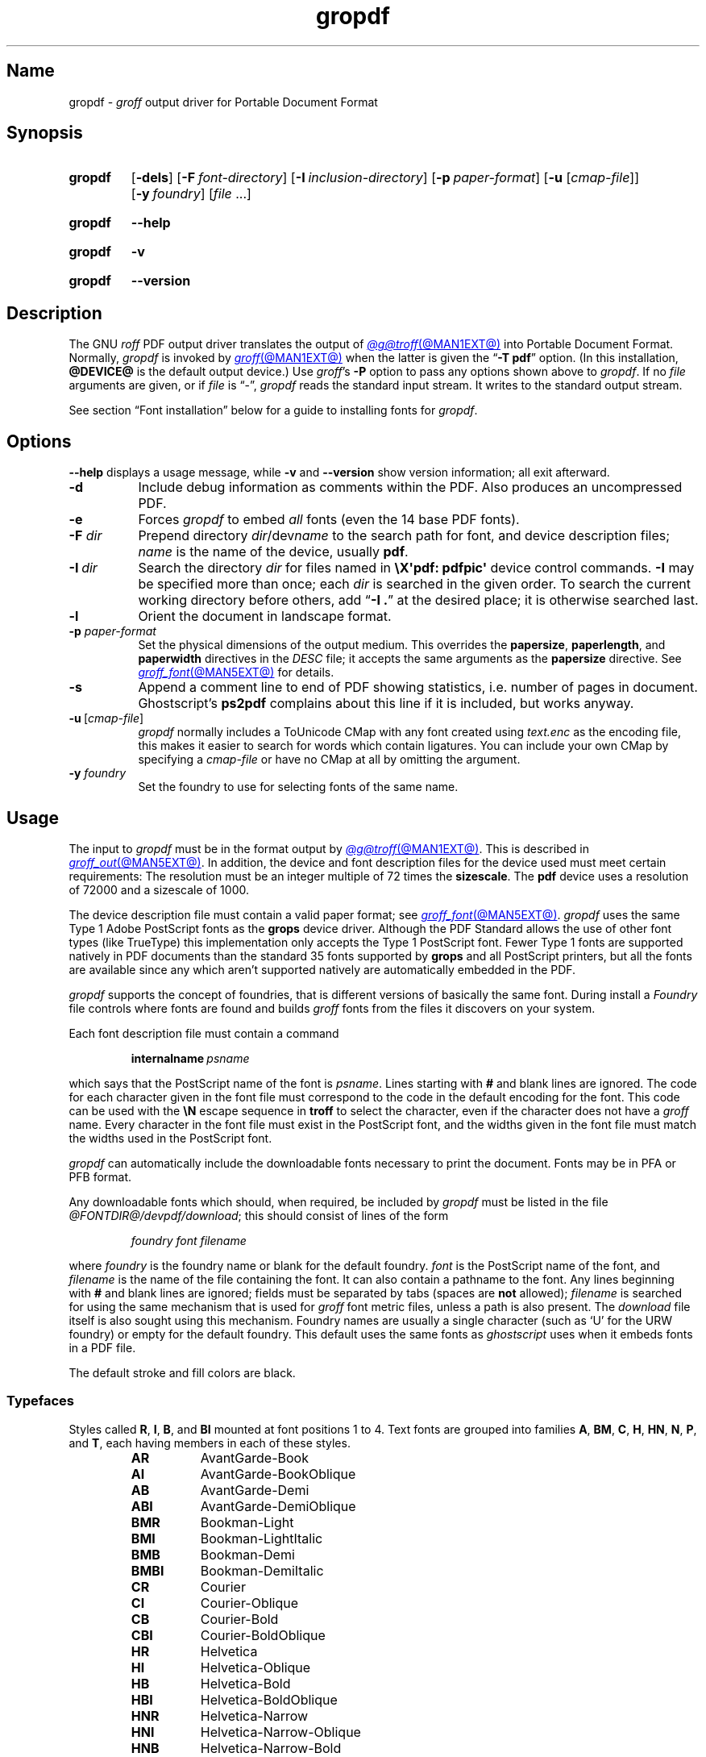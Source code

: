 .TH gropdf @MAN1EXT@ "@MDATE@" "groff @VERSION@"
.SH Name
gropdf \-
.I groff
output driver for Portable Document Format
.
.
.\" ====================================================================
.\" Legal Terms
.\" ====================================================================
.\"
.\" Copyright (C) 2011-2024 Free Software Foundation, Inc.
.\"
.\" Permission is granted to make and distribute verbatim copies of this
.\" manual provided the copyright notice and this permission notice are
.\" preserved on all copies.
.\"
.\" Permission is granted to copy and distribute modified versions of
.\" this manual under the conditions for verbatim copying, provided that
.\" the entire resulting derived work is distributed under the terms of
.\" a permission notice identical to this one.
.\"
.\" Permission is granted to copy and distribute translations of this
.\" manual into another language, under the above conditions for
.\" modified versions, except that this permission notice may be
.\" included in translations approved by the Free Software Foundation
.\" instead of in the original English.
.
.
.\" Save and disable compatibility mode (for, e.g., Solaris 10/11).
.do nr *groff_gropdf_1_man_C \n[.cp]
.cp 0
.
.\" Define fallback for groff 1.23's MR macro if the system lacks it.
.nr do-fallback 0
.if !\n(.f           .nr do-fallback 1 \" mandoc
.if  \n(.g .if !d MR .nr do-fallback 1 \" older groff
.if !\n(.g           .nr do-fallback 1 \" non-groff *roff
.if \n[do-fallback]  \{\
.  de MR
.    ie \\n(.$=1 \
.      I \%\\$1
.    el \
.      IR \%\\$1 (\\$2)\\$3
.  .
.\}
.rr do-fallback
.
.
.\" This macro definition is poor style from a portability standpoint,
.\" but it's a good test and demonstration of the standard font
.\" repertoire for the devices where it has any effect at all, and so
.\" should be retained.
.de FT
.  if '\\*(.T'ps' .ft \\$1
.  if '\\*(.T'pdf' .ft \\$1
..
.
.\" ====================================================================
.SH Synopsis
.\" ====================================================================
.
.SY gropdf
.RB [ \-dels ]
.RB [ \-F\~\c
.IR font-directory ]
.RB [ \-I\~\c
.IR inclusion-directory ]
.RB [ \-p\~\c
.IR paper-format ]
\#.RB [ \-w\~\c
\#.IR n ]
.RB [ \-u
.RI [ cmap-file ]]
.RB [ \-y\~\c
.IR foundry ]
.RI [ file\~ .\|.\|.]
.YS
.
.
.P
.SY gropdf
.B \-\-help
.YS
.
.
.P
.SY gropdf
.B \-v
.YS
.
.SY gropdf
.B \%\-\-version
.YS
.
.
.\" ====================================================================
.SH Description
.\" ====================================================================
.
The GNU
.I roff
PDF output driver translates the output of
.MR @g@troff @MAN1EXT@
into Portable Document Format.
.
Normally,
.I gropdf
is invoked by
.MR groff @MAN1EXT@
when the latter is given the
.RB \[lq] \-T\~pdf \[rq]
option.
.
(In this installation,
.B @DEVICE@
is the default output device.)
.
Use
.IR groff 's
.B \-P
option to pass any options shown above to
.IR gropdf .
.
If no
.I file
arguments are given,
or if
.I file
is \[lq]\-\[rq],
.I gropdf
reads the standard input stream.
.
It writes to the standard output stream.
.
.
.P
See section \[lq]Font installation\[rq] below for a guide to installing
fonts for
.IR gropdf .
.
.
.\" ====================================================================
.SH Options
.\" ====================================================================
.
.B \-\-help
displays a usage message,
while
.B \-v
and
.B \%\-\-version
show version information;
all exit afterward.
.
.
.TP 8n \" "-F dir" + 2n
.B \-d
Include debug information as comments within the PDF.
.
Also produces an uncompressed PDF.
.
.
.TP
.B \-e
Forces
.I gropdf
to embed
.I all
fonts (even the 14 base PDF fonts).
.
.
.TP
.BI \-F " dir"
Prepend directory
.IR dir /dev name
to the search path for font, and device description files;
.I name
is the name of the device, usually
.BR pdf .
.
.TP
.BI \-I\~ dir
Search the directory
.I dir
for files named in
.B \[rs]X\[aq]pdf: pdfpic\[aq]
device control commands.
.
.B \-I
may be specified more than once;
each
.I dir
is searched in the given order.
.
To search the current working directory before others,
add
.RB \[lq] "\-I .\&" \[rq]
at the desired place;
it is otherwise searched last.
.
.
.TP
.B \-l
Orient the document in landscape format.
.
.TP
.BI \-p " paper-format"
Set the physical dimensions of the output medium.
.
This overrides the
.BR papersize ,
.BR paperlength ,
and
.B paperwidth
directives in the
.I DESC
file;
it accepts the same arguments as the
.B papersize
directive.
.
See
.MR groff_font @MAN5EXT@
for details.
.
.
.TP
.B \-s
Append a comment line to end of PDF showing statistics,
i.e.\& number of pages in document.
.
Ghostscript's
.B ps2pdf
complains about this line if it is included, but works anyway.
.
.
.TP
.BR \-u \~[\c
.IR cmap-file ]
.I gropdf
normally includes a ToUnicode CMap with any font created using
.I text.enc
as the encoding file,
this makes it easier to search for words which contain ligatures.
.
You can include your own CMap by specifying a
.I cmap-file
or have no CMap at all by omitting the argument.
.
.
.\" .TP
.\" .BI \-w n
.\" Lines should be drawn using a thickness of
.\" .IR n \~\c
.\" thousandths of an em.
.\" .
.\" If this option is not given, the line thickness defaults to
.\" 0.04\~em.
.\" .
.\" .
.TP
.BI \-y " foundry"
Set the foundry to use for selecting fonts of the same name.
.
.
.\" ====================================================================
.SH Usage
.\" ====================================================================
.
The input to
.I gropdf
must be in the format output by
.MR @g@troff @MAN1EXT@ .
.
This is described in
.MR groff_out @MAN5EXT@ .
.
In addition, the device and font description files for the device used
must meet certain requirements:
.
The resolution must be an integer multiple of\~72 times the
.BR sizescale .
.
The
.B pdf
device uses a resolution of 72000 and a sizescale of 1000.
.
.
.LP
The device description file must contain a valid paper format;
see
.MR groff_font @MAN5EXT@ .
.
.I gropdf
uses the same Type\~1 Adobe PostScript fonts as the
.B grops
device driver.
.
Although the PDF Standard allows the use of other font types (like
TrueType) this implementation only accepts the Type\~1 PostScript
font.
.
Fewer Type\~1 fonts are supported natively in PDF documents than the
standard 35 fonts supported by
.B grops
and all PostScript printers, but all the fonts are available since any
which aren't supported natively are automatically embedded in the
PDF.
.
.
.LP
.I gropdf
supports the concept of foundries,
that is different versions of basically the same font.
.
During install a
.I Foundry
file controls where fonts are found and builds
.I groff
fonts from the files it discovers on your system.
.
.
.LP
Each font description file must contain a command
.
.IP
.BI internalname\  psname
.
.LP
which says that the PostScript name of the font is
.IR psname .
.
Lines starting with
.B #
and blank lines are ignored.
.
The code for each character given in the font file must correspond
to the code in the default encoding for the font.
.
This code can be used with the
.B \[rs]N
escape sequence in
.B troff
to select the character,
even if the character does not have a
.I groff
name.
.
Every character in the font file must exist in the PostScript font, and
the widths given in the font file must match the widths used
in the PostScript font.
.\" .
.\" .
.\" .LP
.\" Note that
.\" .B grops
.\" is able to display all glyphs in a PostScript font, not only 256.
.\" .I enc_file
.\" (or the default encoding if no encoding file specified) just defines
.\" the order of glyphs for the first 256 characters;
.\" all other glyphs are accessed with additional encoding vectors which
.\" .B grops
.\" produces on the fly.
.
.
.LP
.I gropdf
can automatically include the downloadable fonts necessary
to print the document.
.
Fonts may be in PFA or PFB format.
.LP
.
Any downloadable fonts which should, when required, be included by
.I gropdf
must be listed in the file
.IR @FONTDIR@/\:\%devpdf/\:\%download ;
this should consist of lines of the form
.
.IP
.I
foundry font filename
.
.LP
where
.I foundry
is the foundry name or blank for the default foundry.
.
.I font
is the PostScript name of the font,
and
.I filename
is the name of the file containing the font.
.
It can also contain a pathname to the font.
.
Any lines beginning with
.B #
and blank lines are ignored;
fields must be separated by tabs
(spaces are
.B not
allowed);
.I filename
is searched for using the same mechanism that is used
for
.I groff
font metric files,
unless a path is also present.
.
The
.I download
file itself is also sought using this mechanism.
.
Foundry names are usually a single character
(such as \[oq]U\[cq] for the URW foundry)
or empty for the default foundry.
.
This default uses the same fonts as
.I ghostscript
uses when it embeds fonts in a PDF file.
.
.
.P
The default stroke and fill colors are black.
.
.
.\" ====================================================================
. SS Typefaces
.\" ====================================================================
.
Styles called
.BR R ,
.BR I ,
.BR B ,
and
.B BI
mounted at font positions 1 to\~4.
.
Text fonts are grouped into families
.BR A ,
.BR BM ,
.BR C ,
.BR H ,
.BR HN ,
.BR N ,
.BR P ,
.RB and\~ T ,
each having members in each of these styles.
.
.
.RS
.TP 8n \" BMBI + 2n + hand-tuned for PDF
.B AR
.FT AR
AvantGarde-Book
.FT
.
.TQ
.B AI
.FT AI
AvantGarde-BookOblique
.FT
.
.TQ
.B AB
.FT AB
AvantGarde-Demi
.FT
.
.TQ
.B ABI
.FT ABI
AvantGarde-DemiOblique
.FT
.
.TQ
.B BMR
.FT BMR
Bookman-Light
.FT
.
.TQ
.B BMI
.FT BMI
Bookman-LightItalic
.FT
.
.TQ
.B BMB
.FT BMB
Bookman-Demi
.FT
.
.TQ
.B BMBI
.FT BMBI
Bookman-DemiItalic
.FT
.
.TQ
.B CR
.FT CR
Courier
.FT
.
.TQ
.B CI
.FT CI
Courier-Oblique
.FT
.
.TQ
.B CB
.FT CB
Courier-Bold
.FT
.
.TQ
.B CBI
.FT CBI
Courier-BoldOblique
.FT
.
.TQ
.B HR
.FT HR
Helvetica
.FT
.
.TQ
.B HI
.FT HI
Helvetica-Oblique
.FT
.
.TQ
.B HB
.FT HB
Helvetica-Bold
.FT
.
.TQ
.B HBI
.FT HBI
Helvetica-BoldOblique
.FT
.
.TQ
.B HNR
.FT HNR
Helvetica-Narrow
.FT
.
.TQ
.B HNI
.FT HNI
Helvetica-Narrow-Oblique
.FT
.
.TQ
.B HNB
.FT HNB
Helvetica-Narrow-Bold
.FT
.
.TQ
.B HNBI
.FT HNBI
Helvetica-Narrow-BoldOblique
.FT
.
.TQ
.B NR
.FT NR
NewCenturySchlbk-Roman
.FT
.
.TQ
.B NI
.FT NI
NewCenturySchlbk-Italic
.FT
.
.TQ
.B NB
.FT NB
NewCenturySchlbk-Bold
.FT
.
.TQ
.B NBI
.FT NBI
NewCenturySchlbk-BoldItalic
.FT
.
.TQ
.B PR
.FT PR
Palatino-Roman
.FT
.
.TQ
.B PI
.FT PI
Palatino-Italic
.FT
.
.TQ
.B PB
.FT PB
Palatino-Bold
.FT
.
.TQ
.B PBI
.FT PBI
Palatino-BoldItalic
.FT
.
.TQ
.B TR
.FT TR
Times-Roman
.FT
.
.TQ
.B TI
.FT TI
Times-Italic
.FT
.
.TQ
.B TB
.FT TB
Times-Bold
.FT
.
.TQ
.B TBI
.FT TBI
Times-BoldItalic
.FT
.RE
.
.
.br
.ne 3v
.P
Another text font is not a member of a family.
.
.RS
.TP 8n \" BMBI (above) + 2n + hand-tuned for PDF
.B ZCMI
.FT ZCMI
ZapfChancery-MediumItalic
.FT
.RE
.
.
.P
Special fonts include
.BR S ,
the PostScript Symbol font,
and
.BR EURO ,
which offers a Euro glyph for use with old devices lacking it.
.
.\" XXX: This is expected to change in groff 1.24.
Lowercase Greek letters are automatically slanted to match the
SymbolSlanted font
.RB ( SS )
available to
.MR grops @MAN1EXT@ .
.
Zapf Dingbats is available as
.BR ZD .
.
In contrast to
.I grops ,
.I gropdf
does not require a reversed variant of it
.RB ( ZDR );
the \[lq]hand pointing left\[rq] glyph
.RB ( \[rs][lh] )
is available nevertheless,
since it is defined using the
.B \[rs]X\[aq]pdf: xrev\[aq]
device control command
(see below).
.
Most glyphs in these fonts are unnamed and must be accessed using
.BR \[rs]N .
.
.B EURO
is not a standard PDF font,
but supplied by
.I groff
and therefore included in the default
.I download
file.
.
.
.\" ====================================================================
. SS "Device control commands"
.\" ====================================================================
.
.I gropdf
supports many device control functions,
accessed with the
.I groff
request
.B device
or
.I roff
.B \[rs]X
escape sequence.
.
First,
it
understands many of the device control commands supported by
.MR grops 1 .
.
.
.TP
.B \[rs]X\[aq]ps: invis\[aq]
Suppress output.
.
.
.TP
.B \[rs]X\[aq]ps: endinvis\[aq]
Stop suppressing output.
.
.
.TP
.BI "\[rs]X\[aq]ps: exec gsave currentpoint 2 copy translate\~" n\~\c
.B rotate neg exch neg exch translate\[aq]
where
.I n
is the angle of rotation.
.
This is to support the
.B align
command in
.MR @g@pic 1 .
.
.
.TP
.B \[rs]X\[aq]ps: exec grestore\[aq]
Used by
.MR @g@pic 1
to restore state after rotation.
.
.
.TP
.BI "\[rs]X\[aq]ps: exec " "n\~" "setlinejoin\[aq]"
where
.I n
can be one of the following values.
.
.
.IP
0 = Miter join
.br
1 = Round join
.br
2 = Bevel join
.
.
.TP
.BI "\[rs]X\[aq]ps: exec " "n " "setlinecap\[aq]"
where
.I n
can be one of the following values.
.
.
.IP
0 = Butt cap
.br
1 = Round cap, and
.br
2 = Projecting square cap
.
.
.LP
.TP
.BR "\[rs]X\[aq]ps:\~" .\|.\|.\& "\~pdfmark\[aq]"
All the
.I pdfmark
macros installed by using
.I \-m pdfmark
or
.I \-m mspdf
(see documentation in
.IR pdfmark.pdf ).
.
A subset of these macros are installed automatically when you use
.B \-Tpdf
so you should not need to use
.RB \[lq] "\-m pdfmark" \[rq]
to access most PDF functionality.
.
.
.br
.ne 3v
.P
.I gropdf
also supports a subset of the commands introduced in
.IR gpresent 's
.IR present.tmac .
.
.
.RS
.TP
.B PAUSE
.TQ
.B BLOCKS
.TQ
.B BLOCKE
.RE
.
.
.P
These allow you to create presentation PDFs.
.
Many of the other
commands are already available in other macro packages.
.
.
.LP
These commands are implemented with
.I groff
X commands:-
.
.
.LP
.TP
.B \[rs]X\[aq]ps: exec %%%%PAUSE\[aq]
The section before this is treated as a block and is introduced using
the current
.B BLOCK
transition setting
(see
.RB \[lq] "\[rs]X\[aq]pdf: transition\[aq]" \[rq]
below).
.
Equivalently,
.B \%.pdfpause
is available as a macro.
.TP
.B \[rs]X\[aq]ps: exec %%%%BEGINONCE\[aq]
Any text following this command (up to %%%%ENDONCE) is shown only once,
the next %%%%PAUSE will remove it.
If producing a non-presentation PDF, i.e.\&
ignoring the pauses, see
.I \%GROPDF_NOSLIDE
below, this text is ignored.
.LP
.TP
.B \[rs]X\[aq]ps: exec %%%%ENDONCE\[aq]
This terminates the block defined by %%%%BEGINONCE.
This pair of commands
is what implements the \&.BLOCKS Once/.BLOCKE commands in
.IR present.tmac .
.
.
.LP
The
.I mom
macro package already integrates these extensions,
so you can build slides with
.IR mom .
.
.
.LP
If you use
.I present.tmac
with
.I gropdf
there is no need to run the program
.MR presentps @MAN1EXT@
since the output will already be a presentation PDF.
.
.
.LP
All other
.B ps:
tags are silently ignored.
.
.
.LP
.I gropdf
also recognizes a device control command used by the DVI driver.
.
.
.TP
.BI \[rs]X\[aq]papersize= width , length \[aq]
Set the page dimensions in centimeters to
.I width
by
.I length.
.
If the
.B \-l
option was specified,
these dimensions are swapped.
.
Changes to the paper dimensions should occur prior to the first page,
or during page ejection before starting a subsequent one.
.
.
.IP
.I Caution:
the ordering of dimensions differs from that used by
.I papersize.tmac
and
.MR @g@troff @MAN1EXT@ 's
.RB \[lq] "\-d \%paper" \[rq]
option.
.
.
.LP
.I gropdf
supports several more device control features using the
.B pdf:
tag.
.
Some have counterpart
.I convenience macros
that take the same arguments and behave equivalently.
.
.
.TP
.BI "\[rs]X\[aq]pdf: pdfpic\~" file\~\c
.IR "alignment width height line-length" \[aq]
Place an image of the specified
.I width
containing the PDF drawing from file
.I file
of desired
.I width
and
.I height
(if
.I height
is missing or zero then it is scaled proportionally).
.
If
.I alignment
is
.B \-L
the drawing is left-aligned.
.
If it is
.B \-C
or
.B \-R
a
.I line-length
greater than the width of the drawing is required as well.
.
If
.I width
is specified as zero then the width is scaled in proportion to the
height.
.
.\" .IP
.\" See
.\" .BR groff_tmac (@MAN7EXT@)
.\" for a description of the
.\" .B PSPIC
.\" macro which provides a convenient high-level interface for inclusion
.\" of PostScript graphics.
.
.TP
.B \[rs]X\[aq]pdf: xrev\[aq]
Toggle the reversal of glyph direction.
.
This feature works by reversing all following text.
Each separate letter is also mirrored.
.
One application is the reversal of glyphs in the Zapf Dingbats font.
.
To restore the normal glyph orientation,
repeat the command.
.
.
.TP
.BI "\[rs]X\[aq]pdf: markstart " "/ANN-definition" \[aq]
.TQ
.B \[rs]X\[aq]pdf: markend\[aq]
Macros that support PDF bookmarks use these calls internally to
start and stop (respectively) the placement of the bookmark's
.I hot spot;
the user will have called
.RB \[lq] .pdfhref\~L \[rq]
with the text of the hot spot.
.
Normally,
these are never used except from within the
.I pdfmark
macros.
.
.
.TP
.B \[rs]X\[aq]pdf: marksuspend\[aq]
.TQ
.B \[rs]X\[aq]pdf: markrestart\[aq]
If you use a page location trap to produce a header or footer,
or otherwise interrupt a document's text,
you need to use these commands if a PDF
.I hot spot
crosses a trap boundary;
otherwise any text output by the trap will be marked as part of the hot
spot.
.
To prevent this error,
place these device control commands or their corresponding
convenience macros
.B \%.pdfmarksuspend
and
.B \%.pdfmarkrestart
at the start and end of the trap macro,
respectively.
.
.
.TP
.BI "\[rs]X\[aq]pdf: pagename\~" name \[aq]
Assign the current page a
.IR name .
.
All documents bear two default names,
.RB \[oq] top "\[cq] and \[oq]" bottom \[cq].
.
The convenience macro for this command is
.BR \%.pdfpagename .
.
.
.TP
.BI "\[rs]X\[aq]pdf: switchtopage\~" "when name" \[aq]
Normally each new page is appended to the end of the document,
this command allows following pages to be inserted at a
.I \[oq]named\[cq]
position within the document (see pagename command above).
.I \[oq]when\[cq]
can be either
.RI \[oq] after "\[cq] or \[oq]" before \[cq].
If it is omitted it defaults to
.RI \[oq] before \[cq].
.
It should be used at the end of the page before you want the switch to
happen.
.
This allows pages such as a TOC to be moved to elsewhere in the
document,
but more esoteric uses are possible.
.
The convenience macro for this command is
.BR \%.pdfswitchtopage .
.
.
.TP
.BI \[rs]X\[aq]pdf:\~transition\~ feature\~\c
.IB "mode duration dimension motion direction scale bool" \[aq]
where
.I feature
can be either SLIDE or BLOCK.
When it is SLIDE the transition is used
when a new slide is introduced to the screen,
if BLOCK then this transition is used for the individual blocks which
make up the slide.
.
.
.IP
.I mode
is the transition type between slides:-
.RS
.IP
.B Split
- Two lines sweep across the screen, revealing the new page.
The lines
may be either horizontal or vertical and may move inward from the
edges of the page or outward from the center, as specified by the
.I dimension
and
.I motion
entries, respectively.
.br
.B Blinds
- Multiple lines, evenly spaced across the screen, synchronously
sweep in the same direction to reveal the new page.
The lines may be
either horizontal or vertical, as specified by the
.I dimension
entry.
Horizontal
lines move downward; vertical lines move to the right.
.br
.B Box
- A rectangular box sweeps inward from the edges of the page or
outward from the center, as specified by the
.I motion
entry, revealing the new page.
.br
.B Wipe
- A single line sweeps across the screen from one edge to the other in
the direction specified by the
.I direction
entry, revealing the new page.
.br
.B Dissolve
- The old page dissolves gradually to reveal the new one.
.br
.B Glitter
- Similar to Dissolve,
except that the effect sweeps across the page in a wide band moving from
one side of the screen to the other in the direction specified by the
.I direction
entry.
.br
.B R
- The new page simply replaces the old one with no special transition
effect; the
.I direction
entry shall be ignored.
.br
.B Fly
- (PDF 1.5) Changes are flown out or in (as specified by
.IR motion ),
in the
direction specified by
.IR direction ,
to or from a location that is offscreen except
when
.I direction
is
.BR None .
.br
.B Push
- (PDF 1.5) The old page slides off the screen while the new page
slides in, pushing the old page out in the direction specified by
.IR direction .
.br
.B Cover
- (PDF 1.5) The new page slides on to the screen in the direction
specified by
.IR direction ,
covering the old page.
.br
.B Uncover
- (PDF 1.5) The old page slides off the screen in the direction
specified by
.IR direction ,
uncovering the new page in the direction
specified by
.IR direction .
.br
.B Fade
- (PDF 1.5) The new page gradually becomes visible through the
old one.
.LP
.RE
.IP
.I duration
is the length of the transition in seconds (default 1).
.LP
.IP
.I dimension
(Optional;
.BR Split " and " Blinds
transition styles only) The dimension in which the
specified transition effect shall occur:
.B H
Horizontal, or
.B V
Vertical.
.LP
.IP
.I motion
(Optional;
.BR Split ,
.BR Box " and " Fly
transition styles only) The direction of motion for
the specified transition effect:
.B I
Inward from the edges of the page, or
.B O
Outward from the center of the page.
.LP
.IP
.I direction
(Optional;
.BR Wipe ,
.BR Glitter ,
.BR Fly ,
.BR Cover ,
.BR Uncover " and " Push
transition styles only)
The direction in which the specified transition effect shall moves,
expressed in degrees counterclockwise starting from a left-to-right
direction.
If the value is a number, it shall be one of:
.B 0
= Left to right,
.B 90
= Bottom to top (Wipe only),
.B 180
= Right to left (Wipe only),
.B 270
= Top to bottom,
.B 315
= Top-left to bottom-right (Glitter only)
The value can be
.BR None ,
which is relevant only for the
.B Fly
transition when the value of
.I scale
is not 1.0.
.LP
.IP
.I scale
(Optional; PDF 1.5;
.B Fly
transition style only) The starting or ending scale at
which the changes shall be drawn.
If
.I motion
specifies an inward transition, the scale
of the changes drawn shall progress from
.I scale
to 1.0 over the course of the
transition.
If
.I motion
specifies an outward transition, the scale of the changes drawn
shall progress from 1.0 to
.I scale
over the course of the transition
.LP
.IP
.I bool
(Optional; PDF 1.5;
.B Fly
transition style only) If
.BR true ,
the area that shall be flown
in is rectangular and opaque.
.LP
.IP
This command can be used by calling the macro
.B .pdftransition
using the parameters described above.
Any of the parameters may be
replaced with a "." which signifies the parameter retains its
previous value, also any trailing missing parameters are ignored.
.LP
.IP
.B Note:
not all PDF Readers support any or all these transitions.
.LP
.
.
.TP
.BI "\eX\[aq]pdf: background\~" "cmd left top right bottom weight" \[aq]
.TQ
.B "\eX\[aq]pdf: background off\[aq]"
.TQ
.BI "\eX\[aq]pdf: background footnote\~" bottom \[aq]
produces a background rectangle on the page,
where
.RS
.TP
.I cmd
is the command,
which can be any of
.RB \[lq] page | fill | box \[rq]
in combination.
.
Thus,
.RB \[lq] pagefill \[rq]
would draw a rectangle which covers the whole current page size
(in which case the rest of the parameters can be omitted because the box
dimensions are taken from the current media size).
.
.RB \[lq] boxfill \[rq],
on the other hand,
requires the given dimensions to place the box.
.
Including
.RB \[lq] fill \[rq]
in the command will paint the rectangle with the current fill colour
(as with
.BR \[rs]M[] )
and including
.RB \[lq] box \[rq]
will give the rectangle a border in the current stroke colour
(as with
.BR \[rs]m[] ).
.
.
.IP
.I cmd
may also be
.RB \[lq] off \[rq]
on its own,
which will terminate drawing the current box.
.
If you have specified a page colour with
.RB \[lq] pagefill \[rq],
it is always the first box in the stack,
and if you specify it again,
it will replace the first entry.
.
Be aware that the
.RB \[lq]  pagefill \[rq]
box renders the page opaque,
so tools that \[lq]watermark\[rq] PDF pages are unlikely to be
successful.
.
To return the background to transparent,
issue an
.RB \[lq] off \[rq]
command with no other boxes open.
.
.
.IP
Finally,
.I cmd
may be
.RB \[lq] footnote \[rq]
followed by a new value for
.IR bottom ,
which will be used for all open boxes on the current page.
This is to allow room for footnote areas that grow while a page is
processed
(to accommodate multiple footnotes,
for instance).
.
(If the value is negative,
it is used as an offset from the bottom of the page.)
.
.
.TP
.I left
.TQ
.I top
.TQ
.I right
.TQ
.I bottom
are the coordinates of the box.
.
The
.I top
and
.I bottom
coordinates are the minimum and maximum for the box,
since the actual start of the box is
.IR groff 's
drawing position when you issue the command,
and the bottom of the box is the point where you turn the box
.RB \[lq] off \[rq].
.
The top and bottom coordinates are used only if the box drawing extends
onto the next page;
ordinarily,
they would be set to the header and footer margins.
.
.
.TP
.I weight
provides the line width for the border if
.RB \[lq] box \[rq]
is included in the command.
.
.
.P
The convenience macro for this escape sequence is
.BR .pdfbackground .
.
An
.I sboxes
macro file is also available;
see
.MR groff_tmac @MAN5EXT@ .
.RE
.
.
.TP
.BI "\[rs]X\[aq]pdf: pagenumbering\~" "type prefix start" \[aq]
.RS
Control the page numbering shown in a PDF reader's outline
(which also contains bookmarks).
.
Normally,
the page number associated with each bookmark is its sequence number in
the file,
but this might not match the desired numbering scheme.
.
A document may bear a cover sheet
(which has no page number);
front matter
(possibly including a table of contents)
that uses lowercase roman numerals;
the main matter,
which uses arabic numerals;
and back matter,
which may include appendices that are each prefixed with a letter and
independently numbered.
.
Place this command prior to breaking the page to which the new numbering
scheme is to apply.
.
It then persists until changed again.
.
.
.P
.TP 8n \" "prefix" + 2n
.I type
specifies the numbering system to use. It
should be one of
.RB \[lq] Decimal \[rq],
.RB \[lq] Roman \[rq],
.RB \[lq] roman \[rq],
.RB \[lq] Alpha \[rq],
or
.RB \[lq] alpha \[rq].
.
This parameter may be abbreviated to the first letter,
whose lettercase determines that used for the numbers where applicable.
.
The ordering used by the alphabetic numbering systems is
A-Z \&.\|.\|.\& AA-AZ \&.\|.\|.\& ZA-ZZ.
.
.I type
can also be
.RB \[lq] .\& \[rq],
which selects no numbering system;
you may still provide a
.I prefix.
.
.
.TP
.I prefix
specifies text to precede the page number.
.
For example,
to number the pages of an appendix
\[lq]A-1\[rq],
\[lq]A-2\[rq],
and so forth,
use a
.I prefix
of
.RB \[lq] A- \[rq]
and a
.I type
of
.RB \[lq] Decimal \[rq].
.
.
.TP
.I start
determines the page number.
.
It defaults to 1.
.
.
.P
The convenience macro for this escape sequence is
.BR \%.pdfpagenumbering .
.RE
.
.
.\" ====================================================================
.SS Macros
.\" ====================================================================
.
.IR gropdf 's
support macros in
.I pdf\.tmac
define the convenience macros described above.
.
Some features have no direct device control command counterpart.
.
.
.\" pdfhref
.
.
.TP
.BI ".pdfinfo /" "field content"\~\c
\&.\|.\|.
Define PDF metadata.
.
.I field
may be be one of
.BR Title ,
.BR Author ,
.BR Subject ,
.BR Keywords ,
or another datum supported by the PDF standard or your reader.
.
.I field
must be prefixed with a slash.
.
.
.\" ====================================================================
.SS "Importing graphics"
.\" ====================================================================
.
.I gropdf
supports only the inclusion of other PDF files for inline images.
.
Such a PDF file may,
however,
contain any of the graphic formats supported by
the PDF standard,
such as JPEG/JFIF,
PNG,
and GIF.
.
Any application that outputs PDF can thus be used to prepare files for
embedding in documents processed by
.I groff
and
.IR gropdf .
.
.
.P
The PDF file you wish to insert must be a single page and the drawing
must just fit inside the media size of the PDF file.
.
In
.MR inkscape 1
or
.MR gimp 1 ,
for example,
make sure the canvas size just fits the image.
.
.
.P
The PDF parser
.I gropdf
implements has not been rigorously tested with all applications that
produce PDF.
.
If you find a single-page PDF which fails to import properly,
try processing it with the
.MR pdftk 1
program.
.
.
.RS
.EX
pdftk\~\c
.I existing-file\~\c
output\~\c
.I new-file
.EE
.RE
.
You may find that
.I new-file
imports successfully.
.
.
.\" ====================================================================
.SS "TrueType and other font formats"
.\" ====================================================================
.
.I gropdf
does not yet support any font formats besides Adobe Type 1
(PFA or PFB).
.
.
.\" ====================================================================
.SH "Font installation"
.\" ====================================================================
.
The following is a step-by-step font installation guide for
.I gropdf.
.
.
.IP \[bu] 3n
Convert your font to something
.I groff
understands.
.
This is a PostScript Type\~1 font in PFA or PFB format,
together with an AFM file.
.
A PFA file begins as follows.
.
.RS
.RS \" two RS calls to get inboard of IP indentation
.EX
%!PS\-AdobeFont\-1.0:
.EE
.RE \" but only one to get back to it
.
A PFB file contains this string as well,
preceded by some non-printing bytes.
.
In the following steps,
we will consider the use of CTAN's
.UR https://\:ctan.org/\:tex\-archive/\:fonts/\:brushscr
BrushScriptX-Italic
.UE
font in PFA format.
.RE \" now restore left margin
.
.
.IP \[bu]
Convert the AFM file to a
.I groff
font description file with the
.MR afmtodit @MAN1EXT@
program.
.
For instance,
.
.RS
.RS \" two RS calls to get inboard of IP indentation
.EX
$ \c
.B afmtodit BrushScriptX\-Italic.afm text.map BSI
.EE
.RE \" but only one to get back to it
.
converts the Adobe Font Metric file
.I BrushScriptX\-Italic.afm
to the
.I groff
font description file
.IR BSI .
.RE \" now restore left margin
.
.
.IP
If you have a font family which provides regular upright (roman),
bold,
italic,
and
bold-italic styles,
(where \[lq]italic\[rq] may be \[lq]oblique\[rq] or \[lq]slanted\[rq]),
we recommend using
.BR R ,
.BR B ,
.BR I ,
and
.BR BI ,
respectively,
as suffixes to the
.I groff
font family name to enable
.IR groff 's
font family and style selection features.
.
An example is
.IR groff 's
built-in support for Times:
the font family
name is abbreviated as
.BR T ,
and the
.I groff
font names are therefore
.BR TR ,
.BR TB ,
.BR TI ,
and
.BR TBI .
.
In our example,
however,
the BrushScriptX font is available in a single style only,
italic.
.
.
.IP \[bu]
Install the
.I groff
font description file(s) in a
.I devpdf
subdirectory in the search path that
.I groff
uses for device and font file descriptions.
.
See the
.I GROFF_FONT_PATH
entry in section \[lq]Environment\[rq] of
.MR @g@troff @MAN1EXT@
for the current value of the font search path.
.
While
.I groff
doesn't directly use AFM files,
it is a good idea to store them alongside its font description files.
.
.
.IP \[bu]
Register fonts in the
.I devpdf/download
file so they can be located for embedding in PDF files
.I gropdf
generates.
.
Only the first
.I download
file encountered in the font search path is read.
.
If in doubt,
copy the default
.I download
file
(see section \[lq]Files\[rq] below)
to the first directory in the font search path and add your fonts there.
.
The PostScript font name used by
.I gropdf
is stored in the
.B internalname
field in the
.I groff
font description file.
.
(This name does not necessarily resemble the font's file name.)
.
If the font in our example had originated from a foundry named
.BR Z ,
we would add the following line to
.IR download .
.
.RS
.RS \" two RS calls to get inboard of IP indentation
.EX
Z\[->]BrushScriptX\-Italic\[->]BrushScriptX\-Italic.pfa
.EE
.RE \" but only one to get back to it
.
A tab character,
depicted as \[->],
separates the fields.
.
The default foundry has no name:
its field is empty and
entries corresponding to it start with a tab character,
as will the one in our example.
.RE \" now restore left margin
.
.
.IP \[bu]
Test the selection and embedding of the new font.
.
.RS
.RS \" two RS calls to get inboard of IP indentation
.EX
printf "\[rs]\[rs]f[BSI]Hello, world!\[rs]n" \
| groff \-T pdf \-P \-e >hello.pdf
see hello.pdf
.EE
.RE
.RE
.
.
.br
.ne 5v
.\" ====================================================================
.SH Environment
.\" ====================================================================
.
.TP
.I GROFF_FONT_PATH
A list of directories in which to seek the selected output device's
directory of device and font description files.
.
If,
in the
.I download
file,
the font file has been specified with a full path,
no directories are searched.
.
See
.MR @g@troff @MAN1EXT@
and
.MR groff_font @MAN5EXT@ .
.
.
.TP
.I GROPDF_NOSLIDE
If set and evaluates to a true value
(to Perl),
.\" XXX: The above is inconsistent with the way grotty(1) handles
.\" "GROFF_NO_SGR".
.I gropdf
ignores commands specific to presentation PDFs,
producing a normal PDF instead.
.
.
.TP
.I SOURCE_DATE_EPOCH
A timestamp
(expressed as seconds since the Unix epoch)
to use as the output creation timestamp in place of the current time.
.
The time is converted to human-readable form using Perl's
.I \%gmtime()
function and recorded in a PDF comment.
.
.
.TP
.I TZ
The time zone to use when converting the current time to human-readable form;
see
.MR tzset 3 .
If
.I SOURCE_DATE_EPOCH
is used, it is always converted to human-readable form using UTC.
.
.
.\" ====================================================================
.SH Files
.\" ====================================================================
.
.TP
.I @FONTDIR@/\:\%devpdf/\:DESC
describes the
.B pdf
output device.
.
.
.TP
.IR @FONTDIR@/\:\%devpdf/ F
describes the font known
.RI as\~ F
on device
.BR pdf .
.
.
.TP
.IR @FONTDIR@/\:\%devpdf/\:U\- F
describes the font
from the URW foundry
(versus the Adobe default)
known
.RI as\~ F
on device
.BR pdf .
.
.
.TP
.I @FONTDIR@/\:\%devpdf/\%download
lists fonts available for embedding within the PDF document
(by analogy to the
.B ps
device's downloadable font support).
.
.
.\" XXX: Why are we shipping this but not BuildFoundries.pl?
.TP
.I @FONTDIR@/\:\%devpdf/\%Foundry
is a data file used by the
.I groff
build system to locate PostScript Type\~1 fonts.
.
.
.TP
.I @FONTDIR@/\:\%devpdf/\:enc/\:\%text\:.enc
describes the encoding scheme used by most PostScript Type\~1 fonts;
the
.B \%encoding
directive of
font description files for the
.B pdf
device refers to it.
.
.
.TP
.I @MACRODIR@/\:pdf\:.tmac
defines macros for use with the
.B pdf
output device.
.
It is automatically loaded by
.I troffrc
when the
.B pdf
output device is selected.
.
.
.TP
.I @MACRODIR@/\:\%pdfpic\:.tmac
defines the
.B PDFPIC
macro for embedding images in a document;
see
.MR groff_tmac @MAN5EXT@ .
.
It is automatically loaded by
.I troffrc.
.\"
.\"
.\" .TP
.\" .B @MACRODIR@/pspic.tmac
.\" Definition of
.\" .B PSPIC
.\" macro,
.\" automatically loaded by
.\" .BR ps.tmac .
.\" .
.
.
.\" ====================================================================
.SH Authors
.\" ====================================================================
.
.I gropdf
was written and is maintained by
.MT deri@\:chuzzlewit\:.myzen\:.co\:.uk
Deri James
.ME .
.
.
.\" ====================================================================
.SH "See also"
.\" ====================================================================
.
.TP
.I @DOCDIR@/\:\%sboxes/\:\%msboxes\:.ms
.TQ
.I @DOCDIR@/\:\%sboxes/\:\%msboxes\:.pdf
\[lq]Using PDF boxes with
.I groff
and the
.I ms
macros\[rq],
by Deri James.
.
.
.TP
.I present.tmac
is part of
.UR https://\:bob\:.diertens\:.org/\:corner/\:useful/\:gpresent/
.I gpresent
.UE ,
a software package by Bob Diertens that works with
.I groff
to produce presentations
(\[lq]foils\[rq],
or \[lq]slide decks\[rq]).
.
.
.P
.MR afmtodit @MAN1EXT@ ,
.MR groff @MAN1EXT@ ,
.MR @g@troff @MAN1EXT@ ,
.MR groff_font @MAN5EXT@ ,
.MR groff_out @MAN5EXT@
.\" Not actually referenced in above discussion.
.\" .BR \%pfbtops (@MAN1EXT@),
.\" .BR \%groff_tmac (@MAN5EXT@),
.
.
.\" Clean up.
.rm FT
.
.\" Restore compatibility mode (for, e.g., Solaris 10/11).
.cp \n[*groff_gropdf_1_man_C]
.do rr *groff_gropdf_1_man_C
.
.
.\" Local Variables:
.\" fill-column: 72
.\" mode: nroff
.\" End:
.\" vim: set filetype=groff textwidth=72:
